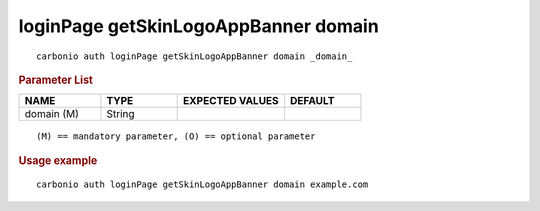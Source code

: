 .. SPDX-FileCopyrightText: 2022 Zextras <https://www.zextras.com/>
..
.. SPDX-License-Identifier: CC-BY-NC-SA-4.0

.. _carbonio_auth_loginPage_getSkinLogoAppBanner_domain:

*************************************
loginPage getSkinLogoAppBanner domain
*************************************

::

   carbonio auth loginPage getSkinLogoAppBanner domain _domain_ 


.. rubric:: Parameter List

.. list-table::
   :widths: 16 15 21 15
   :header-rows: 1

   * - NAME
     - TYPE
     - EXPECTED VALUES
     - DEFAULT
   * - domain (M)
     - String
     - 
     - 

::

   (M) == mandatory parameter, (O) == optional parameter



.. rubric:: Usage example


::

   carbonio auth loginPage getSkinLogoAppBanner domain example.com



